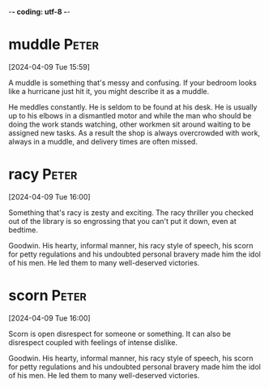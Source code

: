 -*- coding: utf-8 -*-



* muddle :Peter:
[2024-04-09 Tue 15:59]

A muddle is something that's messy and confusing. If your bedroom looks like a hurricane just hit it, you might describe it as a muddle.



He meddles constantly. He is seldom to be found at his desk. He is usually up to
his elbows in a dismantled motor and while the man who should be doing the work
stands watching, other workmen sit around waiting to be assigned new tasks. As a
result the shop is always overcrowded with work, always in a muddle, and delivery
times are often missed.
* racy :Peter:
[2024-04-09 Tue 16:00]

Something that's racy is zesty and exciting. The racy thriller you checked out of the library is so engrossing that you can't put it down, even at bedtime.



Goodwin. His hearty, informal manner, his racy style of speech, his scorn for
petty regulations and his undoubted personal bravery made him the idol of his
men. He led them to many well-deserved victories.
* scorn :Peter:
[2024-04-09 Tue 16:00]

Scorn is open disrespect for someone or something. It can also be disrespect coupled with feelings of intense dislike.



Goodwin. His hearty, informal manner, his racy style of speech, his scorn for
petty regulations and his undoubted personal bravery made him the idol of his
men. He led them to many well-deserved victories.